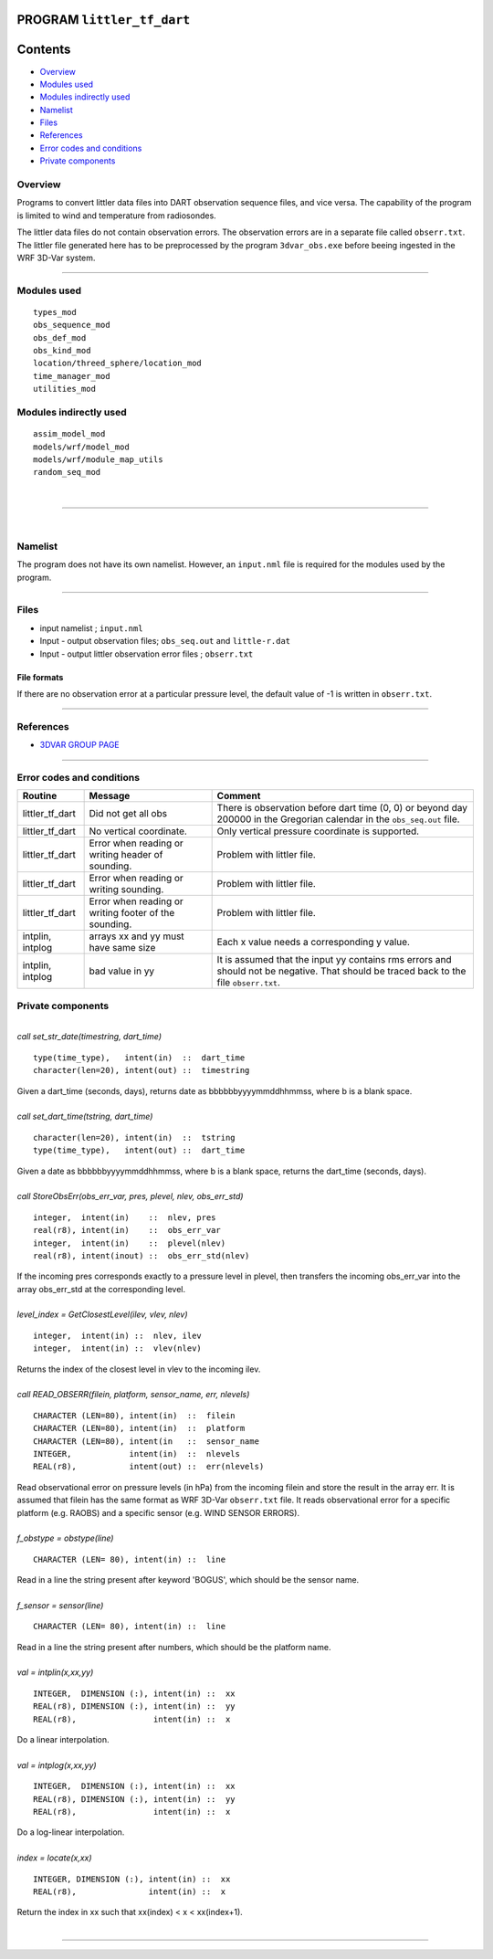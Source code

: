 PROGRAM ``littler_tf_dart``
===========================

Contents
========

-  `Overview <#overview>`__
-  `Modules used <#modules_used>`__
-  `Modules indirectly used <#modules_indirectly_used>`__
-  `Namelist <#namelist>`__
-  `Files <#files>`__
-  `References <#references>`__
-  `Error codes and conditions <#error_codes_and_conditions>`__
-  `Private components <#private_components>`__

Overview
--------

Programs to convert littler data files into DART observation sequence files, and vice versa. The capability of the
program is limited to wind and temperature from radiosondes.

The littler data files do not contain observation errors. The observation errors are in a separate file called
``obserr.txt``. The littler file generated here has to be preprocessed by the program ``3dvar_obs.exe`` before beeing
ingested in the WRF 3D-Var system.

--------------

.. _modules_used:

Modules used
------------

::

   types_mod
   obs_sequence_mod
   obs_def_mod
   obs_kind_mod
   location/threed_sphere/location_mod
   time_manager_mod
   utilities_mod

.. _modules_indirectly_used:

Modules indirectly used
-----------------------

::

   assim_model_mod
   models/wrf/model_mod
   models/wrf/module_map_utils
   random_seq_mod

| 

--------------

| 

Namelist
--------

The program does not have its own namelist. However, an ``input.nml`` file is required for the modules used by the
program.

--------------

Files
-----

-  input namelist ; ``input.nml``
-  Input - output observation files; ``obs_seq.out`` and ``little-r.dat``
-  Input - output littler observation error files ; ``obserr.txt``

File formats
~~~~~~~~~~~~

If there are no observation error at a particular pressure level, the default value of -1 is written in ``obserr.txt``.

--------------

References
----------

-  `3DVAR GROUP PAGE <http://www.mmm.ucar.edu/wrf/WG4/>`__

--------------

.. _error_codes_and_conditions:

Error codes and conditions
--------------------------

.. container:: errors

   +------------------+------------------------------------------------+------------------------------------------------+
   | Routine          | Message                                        | Comment                                        |
   +==================+================================================+================================================+
   | littler_tf_dart  | Did not get all obs                            | There is observation before dart time (0, 0)   |
   |                  |                                                | or beyond day 200000 in the Gregorian calendar |
   |                  |                                                | in the ``obs_seq.out`` file.                   |
   +------------------+------------------------------------------------+------------------------------------------------+
   | littler_tf_dart  | No vertical coordinate.                        | Only vertical pressure coordinate is           |
   |                  |                                                | supported.                                     |
   +------------------+------------------------------------------------+------------------------------------------------+
   | littler_tf_dart  | Error when reading or writing header of        | Problem with littler file.                     |
   |                  | sounding.                                      |                                                |
   +------------------+------------------------------------------------+------------------------------------------------+
   | littler_tf_dart  | Error when reading or writing sounding.        | Problem with littler file.                     |
   +------------------+------------------------------------------------+------------------------------------------------+
   | littler_tf_dart  | Error when reading or writing footer of the    | Problem with littler file.                     |
   |                  | sounding.                                      |                                                |
   +------------------+------------------------------------------------+------------------------------------------------+
   | intplin, intplog | arrays xx and yy must have same size           | Each x value needs a corresponding y value.    |
   +------------------+------------------------------------------------+------------------------------------------------+
   | intplin, intplog | bad value in yy                                | It is assumed that the input yy contains rms   |
   |                  |                                                | errors and should not be negative. That should |
   |                  |                                                | be traced back to the file ``obserr.txt``.     |
   +------------------+------------------------------------------------+------------------------------------------------+

.. _private_components:

Private components
------------------

| 

.. container:: routine

   *call set_str_date(timestring, dart_time)*
   ::

      type(time_type),   intent(in)  ::  dart_time 
      character(len=20), intent(out) ::  timestring 

.. container:: indent1

   Given a dart_time (seconds, days), returns date as bbbbbbyyyymmddhhmmss, where b is a blank space.

| 

.. container:: routine

   *call set_dart_time(tstring, dart_time)*
   ::

      character(len=20), intent(in)  ::  tstring 
      type(time_type),   intent(out) ::  dart_time 

.. container:: indent1

   Given a date as bbbbbbyyyymmddhhmmss, where b is a blank space, returns the dart_time (seconds, days).

| 

.. container:: routine

   *call StoreObsErr(obs_err_var, pres, plevel, nlev, obs_err_std)*
   ::

      integer,  intent(in)    ::  nlev, pres 
      real(r8), intent(in)    ::  obs_err_var 
      integer,  intent(in)    ::  plevel(nlev) 
      real(r8), intent(inout) ::  obs_err_std(nlev) 

.. container:: indent1

   If the incoming pres corresponds exactly to a pressure level in plevel, then transfers the incoming obs_err_var into
   the array obs_err_std at the corresponding level.

| 

.. container:: routine

   *level_index = GetClosestLevel(ilev, vlev, nlev)*
   ::

      integer,  intent(in) ::  nlev, ilev 
      integer,  intent(in) ::  vlev(nlev) 

.. container:: indent1

   Returns the index of the closest level in vlev to the incoming ilev.

| 

.. container:: routine

   *call READ_OBSERR(filein, platform, sensor_name, err, nlevels)*
   ::

      CHARACTER (LEN=80), intent(in)  ::  filein 
      CHARACTER (LEN=80), intent(in)  ::  platform 
      CHARACTER (LEN=80), intent(in   ::  sensor_name 
      INTEGER,            intent(in)  ::  nlevels 
      REAL(r8),           intent(out) ::  err(nlevels) 

.. container:: indent1

   Read observational error on pressure levels (in hPa) from the incoming filein and store the result in the array err.
   It is assumed that filein has the same format as WRF 3D-Var ``obserr.txt`` file. It reads observational error for a
   specific platform (e.g. RAOBS) and a specific sensor (e.g. WIND SENSOR ERRORS).

| 

.. container:: routine

   *f_obstype = obstype(line)*
   ::

      CHARACTER (LEN= 80), intent(in) ::  line 

.. container:: indent1

   Read in a line the string present after keyword 'BOGUS', which should be the sensor name.

| 

.. container:: routine

   *f_sensor = sensor(line)*
   ::

      CHARACTER (LEN= 80), intent(in) ::  line 

.. container:: indent1

   Read in a line the string present after numbers, which should be the platform name.

| 

.. container:: routine

   *val = intplin(x,xx,yy)*
   ::

      INTEGER,  DIMENSION (:), intent(in) ::  xx 
      REAL(r8), DIMENSION (:), intent(in) ::  yy 
      REAL(r8),                intent(in) ::  x 

.. container:: indent1

   Do a linear interpolation.

| 

.. container:: routine

   *val = intplog(x,xx,yy)*
   ::

      INTEGER,  DIMENSION (:), intent(in) ::  xx 
      REAL(r8), DIMENSION (:), intent(in) ::  yy 
      REAL(r8),                intent(in) ::  x 

.. container:: indent1

   Do a log-linear interpolation.

| 

.. container:: routine

   *index = locate(x,xx)*
   ::

      INTEGER, DIMENSION (:), intent(in) ::  xx 
      REAL(r8),               intent(in) ::  x 

.. container:: indent1

   Return the index in xx such that xx(index) < x < xx(index+1).

| 

--------------
